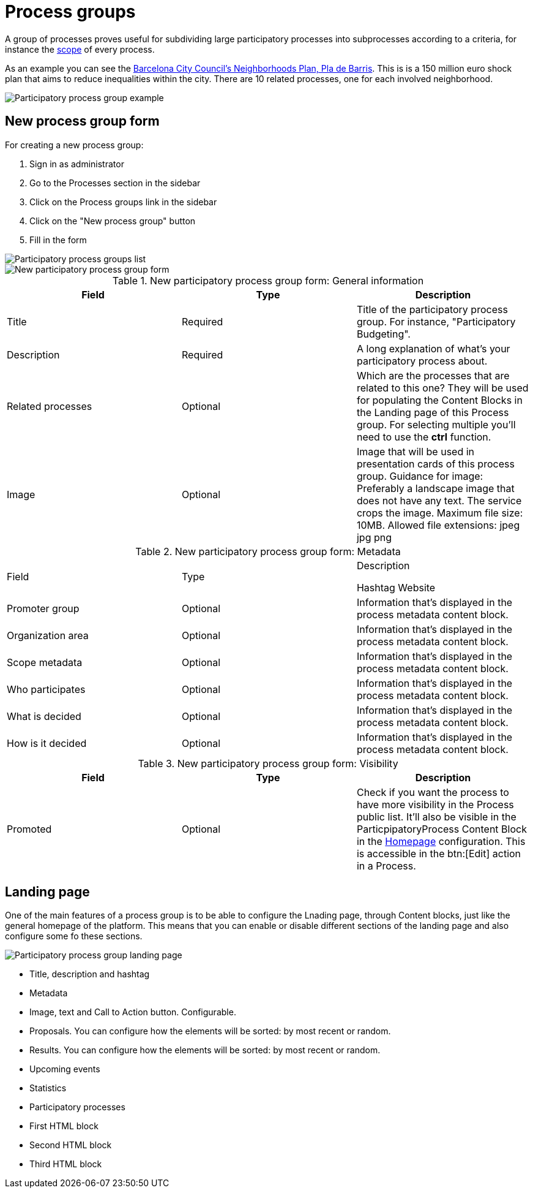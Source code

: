 = Process groups

A group of processes proves useful for subdividing large participatory processes into subprocesses according to a criteria,
for instance the xref:admin:scopes.adoc[scope] of every process.

As an example you can see the https://www.decidim.barcelona/processes_groups/4[Barcelona City Council's Neighborhoods Plan, Pla de Barris].
This is is a 150 million euro shock plan that aims to reduce inequalities within the city. There are 10 related processes, one for each involved neighborhood.

image::processes_group_example.png[Participatory process group example]

== New process group form

For creating a new process group:

. Sign in as administrator
. Go to the Processes section in the sidebar
. Click on the Process groups link in the sidebar
. Click on the "New process group" button
. Fill in the form

image::processes_group_list.png[Participatory process groups list]

image::processes_group_new_form.png[New participatory process group form]


.New participatory process group form: General information
|===
|Field |Type |Description

|Title
|Required
|Title of the participatory process group. For instance, "Participatory Budgeting".

|Description
|Required
|A long explanation of what's your participatory process about.

|Related processes
|Optional
|Which are the processes that are related to this one? They will be used for populating
the Content Blocks in the Landing page of this Process group. For selecting multiple you'll
need to use the *ctrl* function.

|Image
|Optional
|Image that will be used in presentation cards of this process group. Guidance for image:
Preferably a landscape image that does not have any text. The service crops the image.
Maximum file size: 10MB. Allowed file extensions: jpeg jpg png
|===


.New participatory process group form: Metadata
|===
|Field |Type |Description

Hashtag
Website

|Promoter group
|Optional
|Information that's displayed in the process metadata content block.

|Organization area
|Optional
|Information that's displayed in the process metadata content block.

|Scope metadata
|Optional
|Information that's displayed in the process metadata content block.

|Who participates
|Optional
|Information that's displayed in the process metadata content block.

|What is decided
|Optional
|Information that's displayed in the process metadata content block.

|How is it decided
|Optional
|Information that's displayed in the process metadata content block.
|===


.New participatory process group form: Visibility
|===
|Field |Type |Description

|Promoted
|Optional
|Check if you want the process to have more visibility in the Process public list. It'll also be visible in the
ParticpipatoryProcess Content Block in the xref:admin:homepage.adoc[Homepage] configuration. This is accessible in the btn:[Edit] action in a Process.
|===

== Landing page

One of the main features of a process group is to be able to configure the Lnading page, through Content blocks, just like
the general homepage of the platform. This means that you can enable or disable different sections of the landing page and also
configure some fo these sections.

image::processes_group_landing.png[Participatory process group landing page]

* Title, description and hashtag
* Metadata
* Image, text and Call to Action button. Configurable.
* Proposals. You can configure how the elements will be sorted: by most recent or random.
* Results. You can configure how the elements will be sorted: by most recent or random.
* Upcoming events
* Statistics
* Participatory processes
* First HTML block
* Second HTML block
* Third HTML block